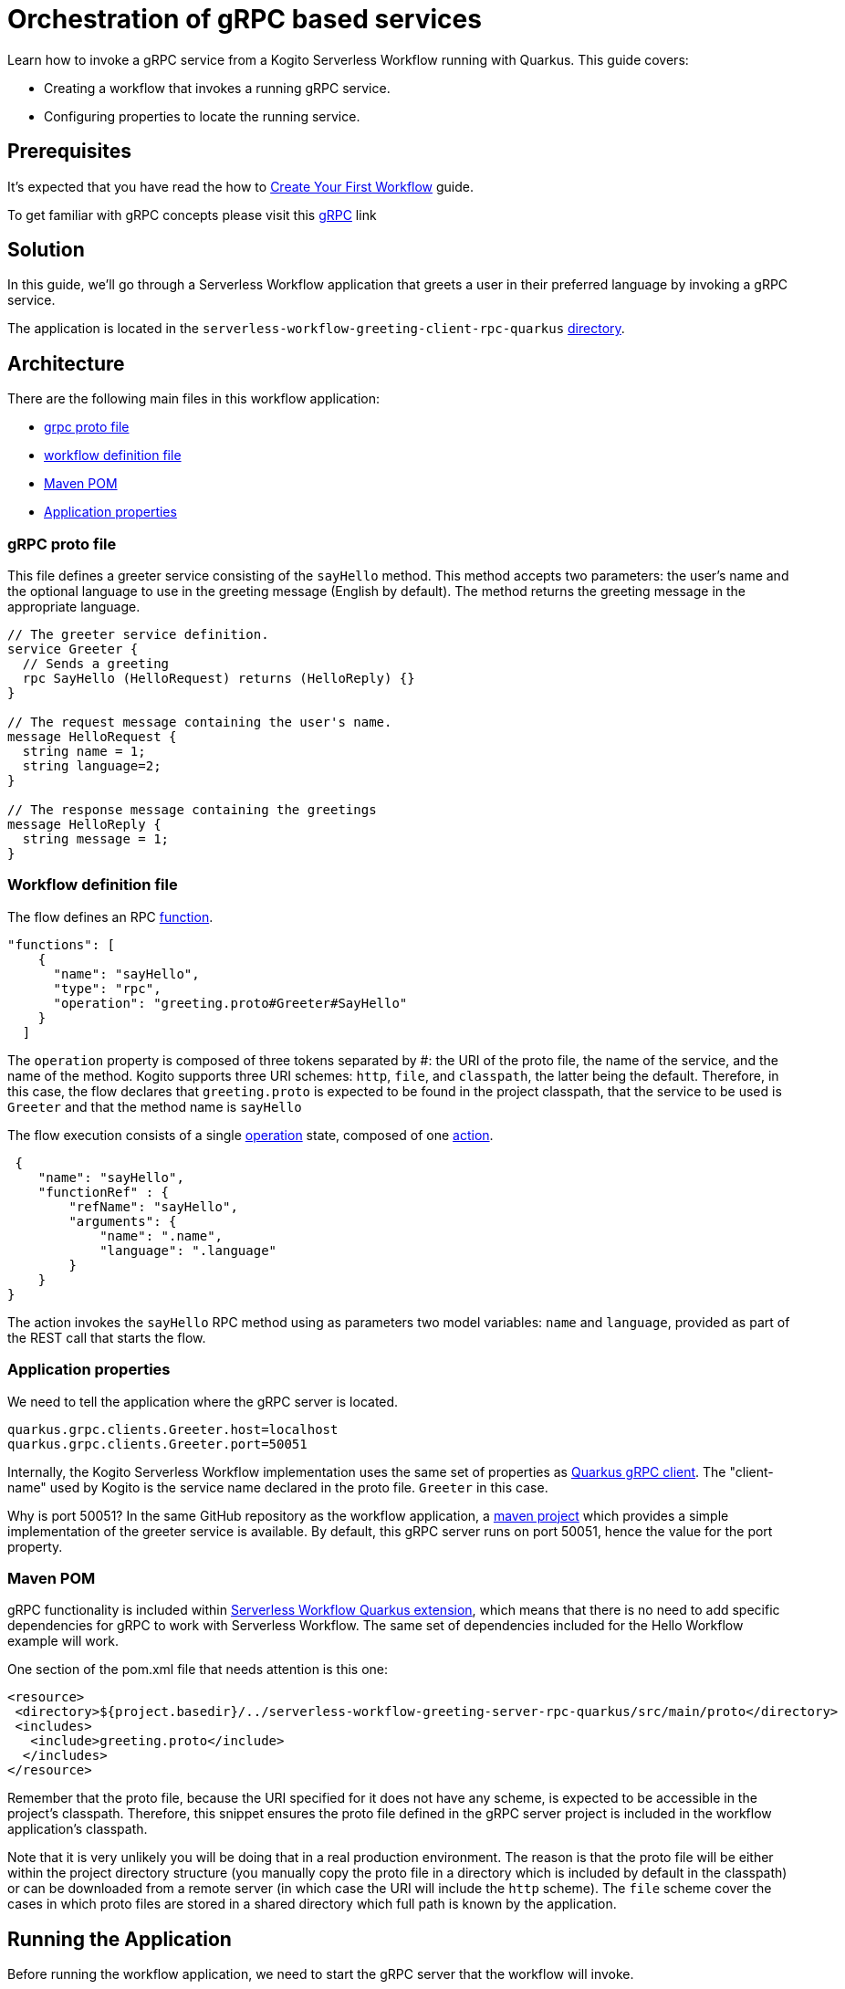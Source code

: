 = Orchestration of gRPC based services

Learn how to invoke a gRPC service from a Kogito Serverless Workflow running with Quarkus. This guide covers:

* Creating a workflow that invokes a running gRPC service. 
* Configuring properties to locate the running service. 

== Prerequisites

It's expected that you have read the how to link:create-your-first-workflow-service.html[Create Your First Workflow] guide. 

To get familiar with gRPC concepts please visit this link:https://grpc.io/docs/what-is-grpc/core-concepts/[gRPC] link 

== Solution

In this guide, we'll go through a Serverless Workflow application that greets a user in their preferred language by invoking a gRPC service.

The application is located in the `serverless-workflow-greeting-client-rpc-quarkus`
link:https://github.com/kiegroup/kogito-examples/tree/main/kogito-quarkus-examples/serverless-workflow-greeting-rpc-quarkus/serverless-workflow-greeting-client-rpc-quarkus[directory].

== Architecture

There are the following main files in this workflow application:

* link:https://github.com/kiegroup/kogito-examples/blob/main/kogito-quarkus-examples/serverless-workflow-greeting-rpc-quarkus/serverless-workflow-greeting-server-rpc-quarkus/src/main/proto/greeting.proto[grpc proto file]
* link:https://github.com/kiegroup/kogito-examples/blob/main/kogito-quarkus-examples/serverless-workflow-greeting-rpc-quarkus/serverless-workflow-greeting-client-rpc-quarkus/src/main/resources/jsongreet.sw.json[workflow definition file]
* link:https://github.com/kiegroup/kogito-examples/blob/main/kogito-quarkus-examples/serverless-workflow-greeting-rpc-quarkus/serverless-workflow-greeting-client-rpc-quarkus/pom.xml[Maven POM]
* link:https://github.com/kiegroup/kogito-examples/blob/main/kogito-quarkus-examples/serverless-workflow-greeting-rpc-quarkus/serverless-workflow-greeting-client-rpc-quarkus/src/main/resources/application.properties[Application properties]

=== gRPC proto file

This file defines a greeter service consisting of the `sayHello` method. This method accepts two parameters: the user's name and the optional language to use in the greeting message (English by default). The method returns the greeting message in the appropriate language.

----
// The greeter service definition.
service Greeter {
  // Sends a greeting
  rpc SayHello (HelloRequest) returns (HelloReply) {}
}

// The request message containing the user's name.
message HelloRequest {
  string name = 1;
  string language=2;
}

// The response message containing the greetings
message HelloReply {
  string message = 1;
}
----


=== Workflow definition file

The flow defines an RPC link:https://github.com/serverlessworkflow/specification/blob/main/specification.md#using-functions-for-rpc-service-invocations[function]. 
[source,json]
----

"functions": [
    {
      "name": "sayHello",
      "type": "rpc",
      "operation": "greeting.proto#Greeter#SayHello"
    }
  ]
----

The `operation` property is composed of three tokens separated by #: the URI of the proto file, the name of the service, and the name of the method. Kogito supports three URI schemes: `http`, `file`, and `classpath`, the latter being the default. 
Therefore, in this case, the flow declares that `greeting.proto` is expected to be found in the project classpath, that the service to be used is `Greeter` and that the method name is `sayHello` 

The flow execution consists of a single link:https://github.com/serverlessworkflow/specification/blob/main/specification.md#operation-state[operation] state, composed of one https://github.com/serverlessworkflow/specification/blob/main/specification.md#action-definition[action].

[source,json]
----
 {
    "name": "sayHello",
    "functionRef" : {
        "refName": "sayHello",
        "arguments": {
            "name": ".name",
            "language": ".language"
        }
    }
}
----

The action invokes the `sayHello` RPC method using as parameters two model variables: `name` and `language`, provided as part of the REST call that starts the flow. 
 
=== Application properties

We need to tell the application where the gRPC server is located.

[source,properties]
----
quarkus.grpc.clients.Greeter.host=localhost
quarkus.grpc.clients.Greeter.port=50051
----

Internally, the Kogito Serverless Workflow implementation uses the same set of properties as link:https://quarkus.io/guides/grpc-service-consumption#client-configuration[Quarkus gRPC client].
The "client-name" used by Kogito is the service name declared in the proto file. `Greeter` in this case.

Why is port 50051? In the same GitHub repository as the workflow application, a link:https://github.com/kiegroup/kogito-examples/tree/main/kogito-quarkus-examples/serverless-workflow-greeting-rpc-quarkus/serverless-workflow-greeting-server-rpc-quarkus[maven project] which provides a simple implementation of the greeter service is available. By default, this gRPC server runs on port 50051, hence the value for the port property. 

=== Maven POM 

gRPC functionality is included within link:https://github.com/kiegroup/kogito-runtimes/tree/main/quarkus/extensions/kogito-quarkus-serverless-workflow-extension[Serverless Workflow Quarkus extension], which means that there is no need to add specific dependencies for gRPC to work with Serverless Workflow. 
The same set of dependencies included for the Hello Workflow example will work. 

One section of the pom.xml file that needs attention is this one:

[source,xml]
----
<resource>
 <directory>${project.basedir}/../serverless-workflow-greeting-server-rpc-quarkus/src/main/proto</directory>
 <includes>
   <include>greeting.proto</include>
  </includes>
</resource>
----

Remember that the proto file, because the URI specified for it does not have any scheme, is expected to be accessible in the project's classpath. Therefore, this snippet ensures the proto file defined in the gRPC server project is included in the workflow application's classpath. 

Note that it is very unlikely you will be doing that in a real production environment. The reason is that the proto file will be either within the project directory structure (you manually copy the proto file in a directory which is included by default in the classpath) or can be downloaded from a remote server (in which case the URI will include the `http` scheme). The `file` scheme cover the cases in which proto files are stored in a shared directory which full path is known by the application. 

== Running the Application

Before running the workflow application, we need to start the gRPC server that the workflow will invoke. 

To run the gRPC server, go to the `serverless-workflow-greeting-server-rpc-quarkus` directory and execute the command:
[source, shell]
----
mvn compile exec:java -Dexec.mainClass="org.kie.kogito.examples.sw.greeting.GreeterService"
----

Then, to run the workflow application, use:

[source,shell]
----
mvn clean quarkus:dev
----

Once started, you can invoke the workflow instance with any http client, e.g. `curl`, specifying as body the name and language used in the gRPC service call.

[source,shell]
----
curl -X POST -H 'Content-Type:application/json' -H 'Accept:application/json' -d '{"workflowdata" : {"name": "John", "language": "English"}}' http://localhost:8080/jsongreet
----

The response should be similar (`id` will be different for every execution) to:

[source,shell]
----
{"id":"4376cc50-42d4-45ef-8a5e-6e403a654a30","workflowdata":{"name":"John","language":"English","message":"Hello from gRPC service John"}}
----

Now, you can try greeting in a different language:

[source,shell]
----
curl -X POST -H 'Content-Type:application/json' -H 'Accept:application/json' -d '{"workflowdata" : {"name": "Javi", "language": "Spanish"}}' http://localhost:8080/jsongreet
----

And enjoy the greeting in Spanish ;)
